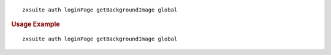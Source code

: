 
::

   zxsuite auth loginPage getBackgroundImage global

.. rubric:: Usage Example

::

   zxsuite auth loginPage getBackgroundImage global
